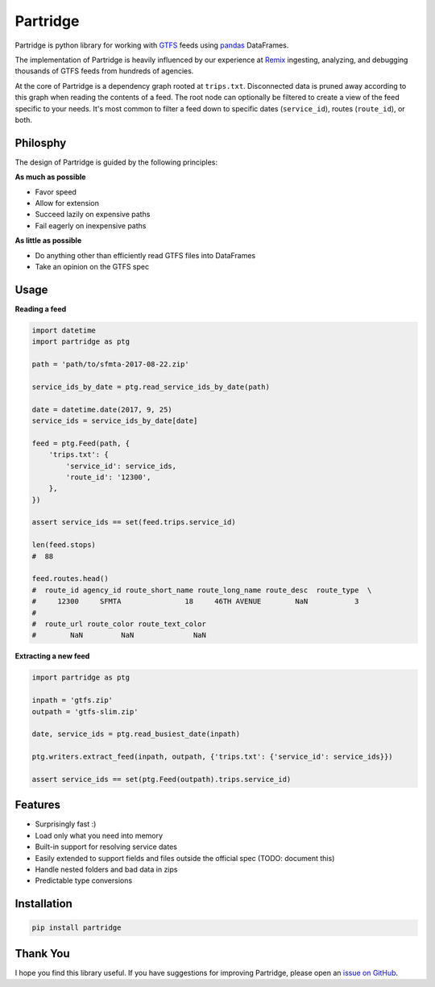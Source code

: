 Partridge
=========


.. image:: https://img.shields.io/pypi/v/partridge.svg
        :target: https://pypi.python.org/pypi/partridge

.. image:: https://img.shields.io/travis/remix/partridge.svg
        :target: https://travis-ci.org/remix/partridge


Partridge is python library for working with `GTFS <https://developers.google.com/transit/gtfs/>`__ feeds using `pandas <https://pandas.pydata.org/>`__ DataFrames.

The implementation of Partridge is heavily influenced by our experience at `Remix <https://www.remix.com/>`__ ingesting, analyzing, and debugging thousands of GTFS feeds from hundreds of agencies.

At the core of Partridge is a dependency graph rooted at ``trips.txt``. Disconnected data is pruned away according to this graph when reading the contents of a feed. The root node can optionally be filtered to create a view of the feed specific to your needs. It's most common to filter a feed down to specific dates (``service_id``), routes (``route_id``), or both.

.. figure:: dependency-graph.png
   :alt: dependency graph


Philosphy
---------

The design of Partridge is guided by the following principles:

**As much as possible**

- Favor speed
- Allow for extension
- Succeed lazily on expensive paths
- Fail eagerly on inexpensive paths

**As little as possible**

- Do anything other than efficiently read GTFS files into DataFrames
- Take an opinion on the GTFS spec

Usage
-----

**Reading a feed**

.. code:: python

    import datetime
    import partridge as ptg

    path = 'path/to/sfmta-2017-08-22.zip'

    service_ids_by_date = ptg.read_service_ids_by_date(path)

    date = datetime.date(2017, 9, 25)
    service_ids = service_ids_by_date[date]

    feed = ptg.Feed(path, {
        'trips.txt': {
            'service_id': service_ids,
            'route_id': '12300',
        },
    })

    assert service_ids == set(feed.trips.service_id)

    len(feed.stops)
    #  88

    feed.routes.head()
    #  route_id agency_id route_short_name route_long_name route_desc  route_type  \
    #     12300     SFMTA               18     46TH AVENUE        NaN           3
    #
    #  route_url route_color route_text_color
    #        NaN         NaN              NaN


**Extracting a new feed**

.. code:: python

    import partridge as ptg

    inpath = 'gtfs.zip'
    outpath = 'gtfs-slim.zip'

    date, service_ids = ptg.read_busiest_date(inpath)

    ptg.writers.extract_feed(inpath, outpath, {'trips.txt': {'service_id': service_ids}})

    assert service_ids == set(ptg.Feed(outpath).trips.service_id)


Features
--------

-  Surprisingly fast :)
-  Load only what you need into memory
-  Built-in support for resolving service dates
-  Easily extended to support fields and files outside the official spec
   (TODO: document this)
-  Handle nested folders and bad data in zips
-  Predictable type conversions

Installation
------------

.. code:: console

    pip install partridge

Thank You
---------

I hope you find this library useful. If you have suggestions for
improving Partridge, please open an `issue on
GitHub <https://github.com/remix/partridge/issues>`__.
